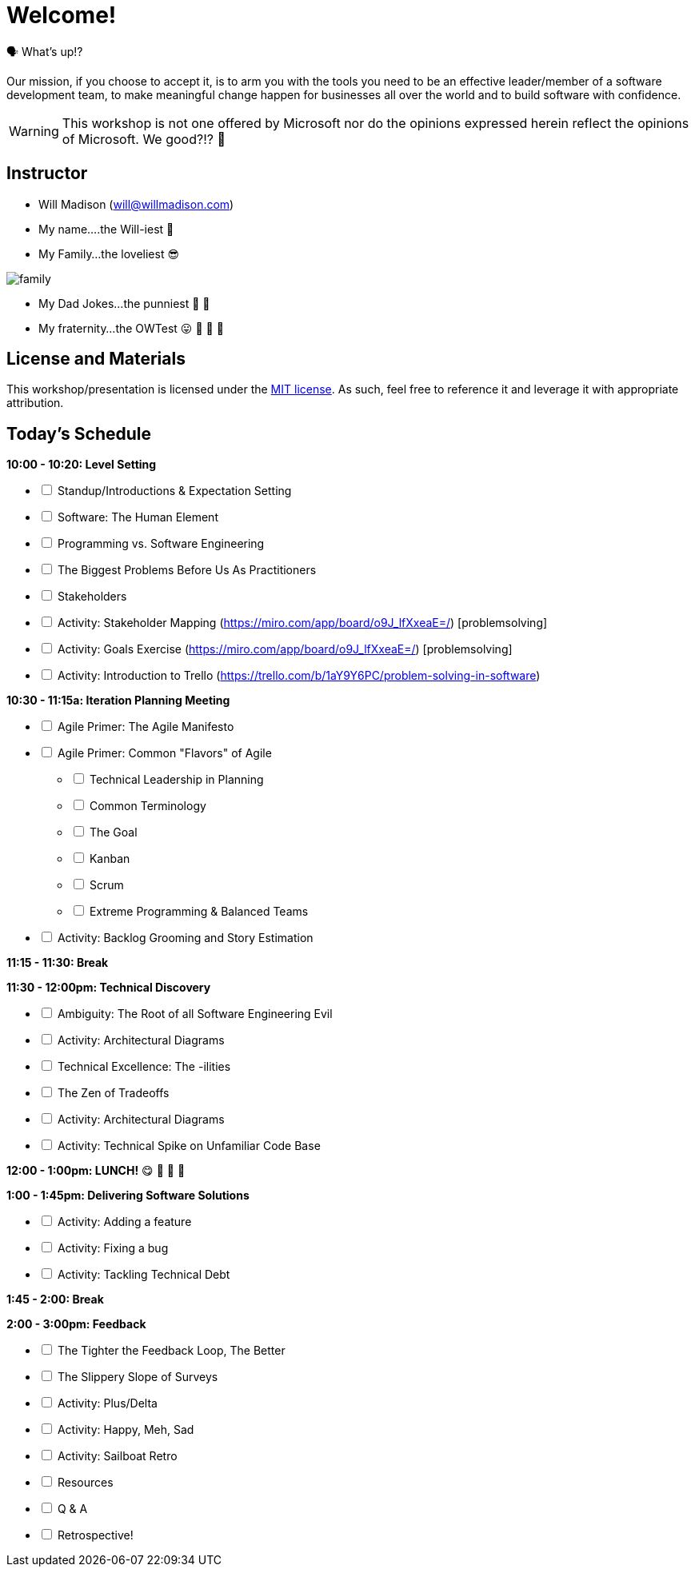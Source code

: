 [#welcome]
= Welcome!
:imagesdir: ./images/

🗣️ What's up!? 

Our mission, if you choose to accept it, is to arm you with the tools you need to be an effective leader/member of a software development team, to make meaningful change happen for businesses all over the world and to build software with confidence.

WARNING: This workshop is not one offered by Microsoft nor do the opinions expressed herein reflect the opinions of Microsoft. We good?!? 👀

== Instructor

- Will Madison (mailto:will@willmadison.com[])

- My name....the Will-iest 👀

- My Family...the loveliest 😎

image::family.jpg[]

- My Dad Jokes...the punniest 🧐 🎩

- My fraternity...the OWTest 😛 🐶 💜 💛

== License and Materials

This workshop/presentation is licensed under the https://opensource.org/licenses/MIT[MIT license]. As such, feel free to reference it and leverage it with appropriate attribution.

== Today's Schedule

*10:00 - 10:20: Level Setting*
[options="interactive"]
* [ ] Standup/Introductions & Expectation Setting
* [ ] Software: The Human Element
* [ ] Programming vs. Software Engineering
* [ ] The Biggest Problems Before Us As Practitioners
* [ ] Stakeholders
* [ ] Activity: Stakeholder Mapping (https://miro.com/app/board/o9J_lfXxeaE=/) [problemsolving]
* [ ] Activity: Goals Exercise (https://miro.com/app/board/o9J_lfXxeaE=/) [problemsolving]
* [ ] Activity: Introduction to Trello (https://trello.com/b/1aY9Y6PC/problem-solving-in-software)

*10:30 - 11:15a: Iteration Planning Meeting*
[options="interactive"]
* [ ] Agile Primer: The Agile Manifesto
* [ ] Agile Primer: Common "Flavors" of Agile
[options="interactive"]
** [ ] Technical Leadership in Planning
** [ ] Common Terminology
** [ ] The Goal
** [ ] Kanban
** [ ] Scrum
** [ ] Extreme Programming & Balanced Teams
* [ ] Activity: Backlog Grooming and Story Estimation

*11:15 - 11:30: Break*

*11:30 - 12:00pm: Technical Discovery*
[options="interactive"]
* [ ] Ambiguity: The Root of all Software Engineering Evil
* [ ] Activity: Architectural Diagrams
* [ ] Technical Excellence: The -ilities
* [ ] The Zen of Tradeoffs
* [ ] Activity: Architectural Diagrams
* [ ] Activity: Technical Spike on Unfamiliar Code Base

*12:00 - 1:00pm: LUNCH!* 😋 🤤 🥡 🍲

*1:00 - 1:45pm: Delivering Software Solutions*
[options="interactive"]
* [ ] Activity: Adding a feature
* [ ] Activity: Fixing a bug
* [ ] Activity: Tackling Technical Debt

*1:45 - 2:00: Break*

*2:00 - 3:00pm: Feedback*
[options="interactive"]
* [ ] The Tighter the Feedback Loop, The Better
* [ ] The Slippery Slope of Surveys
* [ ] Activity: Plus/Delta
* [ ] Activity: Happy, Meh, Sad
* [ ] Activity: Sailboat Retro
* [ ] Resources
* [ ] Q & A
* [ ] Retrospective!